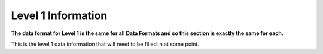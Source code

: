 .. _level1:

Level 1 Information
-------------------

**The data format for Level 1 is the same for all Data Formats and so
this section is exactly the same for each.**

This is the level 1 data information that will need to be filled in at some point.